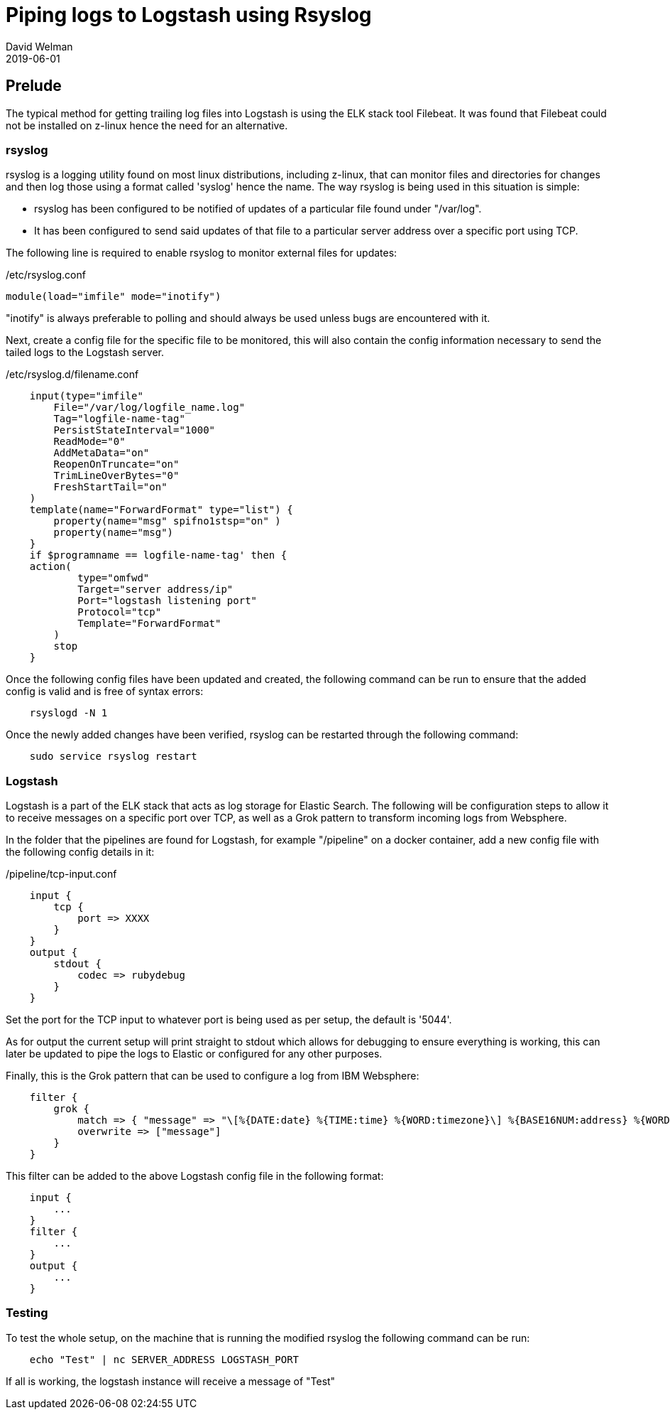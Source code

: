 = Piping logs to Logstash using Rsyslog
David Welman
2019-06-01

== Prelude
The typical method for getting trailing log files into Logstash is using the ELK stack tool Filebeat. It was found that Filebeat could not be installed on z-linux hence the need for an alternative.

=== rsyslog
rsyslog is a logging utility found on most linux distributions, including z-linux, that can monitor files and directories for changes and then log those using a format called 'syslog' hence the name. The way rsyslog is being used in this situation is simple:

 - rsyslog has been configured to be notified of updates of a particular file found under "/var/log".
 - It has been configured to send said updates of that file to a particular server address over a specific port using TCP.

The following line is required to enable rsyslog to monitor external files for updates:

./etc/rsyslog.conf
[soure, config]
---------------
module(load="imfile" mode="inotify")
---------------

"inotify" is always preferable to polling and should always be used unless bugs are encountered with it.

Next, create a config file for the specific file to be monitored, this will also contain the config information necessary to send the tailed logs to the Logstash server. 

./etc/rsyslog.d/filename.conf
--------------
    input(type="imfile"
        File="/var/log/logfile_name.log"
        Tag="logfile-name-tag"
        PersistStateInterval="1000"
        ReadMode="0"
        AddMetaData="on"
        ReopenOnTruncate="on"
        TrimLineOverBytes="0"
        FreshStartTail="on"
    )
    template(name="ForwardFormat" type="list") {
        property(name="msg" spifno1stsp="on" )
        property(name="msg")
    }
    if $programname == logfile-name-tag' then {
    action(
            type="omfwd"
            Target="server address/ip"
            Port="logstash listening port"
            Protocol="tcp"
            Template="ForwardFormat"
        )
        stop
    }
--------------

Once the following config files have been updated and created, the following command can be run to ensure that the added config is valid and is free of syntax errors:
--------
    rsyslogd -N 1
--------

Once the newly added changes have been verified, rsyslog can be restarted through the following command:
-----
    sudo service rsyslog restart
-----

=== Logstash
Logstash is a part of the ELK stack that acts as log storage for Elastic Search. The following will be configuration steps to allow it to receive messages on a specific port over TCP, as well as a Grok pattern to transform incoming logs from Websphere.

In the folder that the pipelines are found for Logstash, for example "/pipeline" on a docker container, add a new config file with the following config details in it:

./pipeline/tcp-input.conf
-----
    input {
        tcp {
            port => XXXX
        }
    }
    output {
        stdout {
            codec => rubydebug
        }
    }
-----

Set the port for the TCP input to whatever port is being used as per setup, the default is '5044'.

As for output the current setup will print straight to stdout which allows for debugging to ensure everything is working, this can later be updated to pipe the logs to Elastic or configured for any other purposes.

Finally, this is the Grok pattern that can be used to configure a log from IBM Websphere:

-----
    filter {
        grok {
            match => { "message" => "\[%{DATE:date} %{TIME:time} %{WORD:timezone}\] %{BASE16NUM:address} %{WORD:component} %{WORD:loglevel} %{DATA:classname} %{WORD:request} %{GREEDYDATA:errormessage}" }
            overwrite => ["message"]
        }
    }
-----

This filter can be added to the above Logstash config file in the following format:

-----

    input {
        ...
    }
    filter {
        ...
    }
    output {
        ...
    }
-----

=== Testing

To test the whole setup, on the machine that is running the modified rsyslog the following command can be run:

-----
    echo "Test" | nc SERVER_ADDRESS LOGSTASH_PORT
-----

If all is working, the logstash instance will receive a message of "Test"